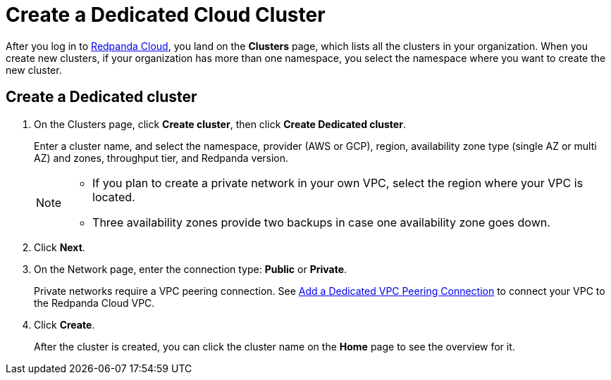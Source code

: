 = Create a Dedicated Cloud Cluster
:description: Learn how to create a Dedicated cluster.
:page-aliases: cloud:create-dedicated-cloud-cluster-aws.adoc, deploy:deployment-option/cloud/provision-a-dedicated-cluster/index.adoc
:page-cloud: true

After you log in to https://cloud.redpanda.com[Redpanda Cloud^], you land on the *Clusters* page, which lists all the clusters in your organization. When you create new clusters, if your organization has more than one namespace, you select the namespace where you want to create the new cluster. 

== Create a Dedicated cluster

. On the Clusters page, click *Create cluster*, then click *Create Dedicated cluster*.
+
Enter a cluster name, and select the namespace, provider (AWS or GCP), region, availability zone type (single AZ or multi AZ) and zones, throughput tier, and Redpanda version.
+
[NOTE]
====
* If you plan to create a private network in your own VPC, select the region where your VPC is located.
* Three availability zones provide two backups in case one availability zone goes down.
====

. Click *Next*.
. On the Network page, enter the connection type: *Public* or *Private*.
+
Private networks require a VPC peering connection. See xref:./vpc-peering.adoc[Add a Dedicated VPC Peering Connection] to connect your VPC to the Redpanda Cloud VPC.

. Click *Create*.
+
After the cluster is created, you can click the cluster name on the *Home* page to see the overview for it.

